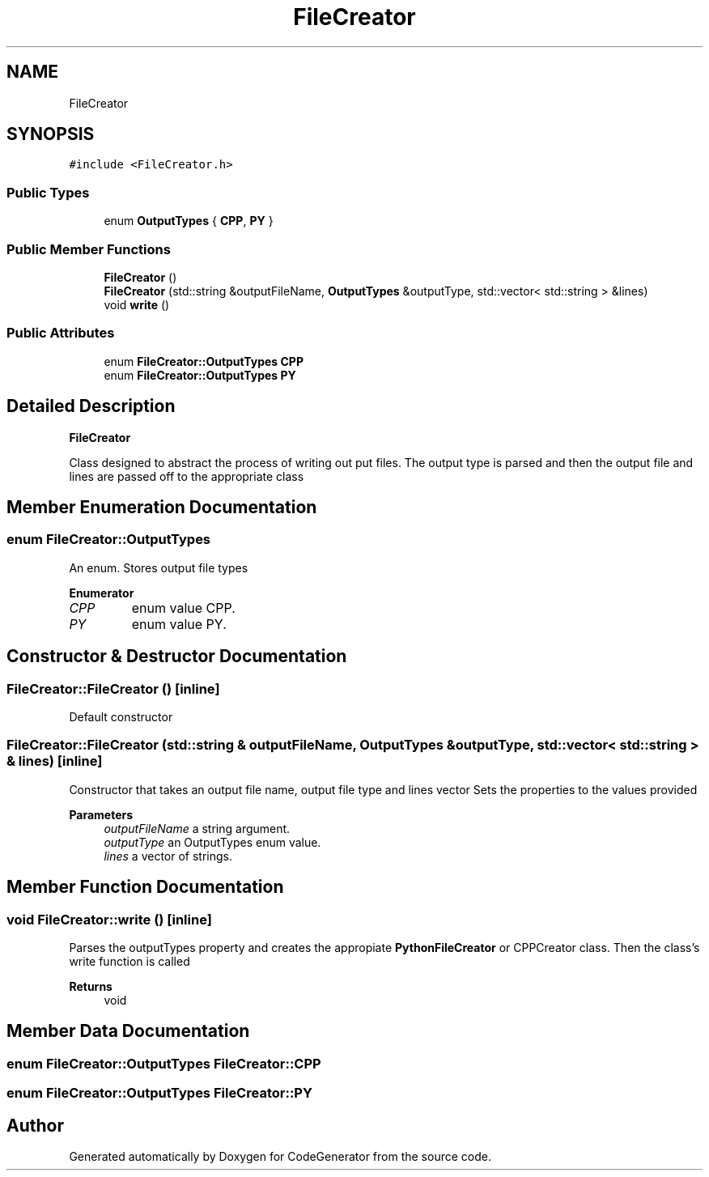 .TH "FileCreator" 3 "Tue Aug 24 2021" "CodeGenerator" \" -*- nroff -*-
.ad l
.nh
.SH NAME
FileCreator
.SH SYNOPSIS
.br
.PP
.PP
\fC#include <FileCreator\&.h>\fP
.SS "Public Types"

.in +1c
.ti -1c
.RI "enum \fBOutputTypes\fP { \fBCPP\fP, \fBPY\fP }"
.br
.in -1c
.SS "Public Member Functions"

.in +1c
.ti -1c
.RI "\fBFileCreator\fP ()"
.br
.ti -1c
.RI "\fBFileCreator\fP (std::string &outputFileName, \fBOutputTypes\fP &outputType, std::vector< std::string > &lines)"
.br
.ti -1c
.RI "void \fBwrite\fP ()"
.br
.in -1c
.SS "Public Attributes"

.in +1c
.ti -1c
.RI "enum \fBFileCreator::OutputTypes\fP \fBCPP\fP"
.br
.ti -1c
.RI "enum \fBFileCreator::OutputTypes\fP \fBPY\fP"
.br
.in -1c
.SH "Detailed Description"
.PP 
\fBFileCreator\fP
.PP
Class designed to abstract the process of writing out put files\&. The output type is parsed and then the output file and lines are passed off to the appropriate class 
.SH "Member Enumeration Documentation"
.PP 
.SS "enum \fBFileCreator::OutputTypes\fP"
An enum\&. Stores output file types 
.PP
\fBEnumerator\fP
.in +1c
.TP
\fB\fICPP \fP\fP
enum value CPP\&. 
.TP
\fB\fIPY \fP\fP
enum value PY\&. 
.SH "Constructor & Destructor Documentation"
.PP 
.SS "FileCreator::FileCreator ()\fC [inline]\fP"
Default constructor 
.SS "FileCreator::FileCreator (std::string & outputFileName, \fBOutputTypes\fP & outputType, std::vector< std::string > & lines)\fC [inline]\fP"
Constructor that takes an output file name, output file type and lines vector Sets the properties to the values provided 
.PP
\fBParameters\fP
.RS 4
\fIoutputFileName\fP a string argument\&. 
.br
\fIoutputType\fP an OutputTypes enum value\&. 
.br
\fIlines\fP a vector of strings\&. 
.RE
.PP

.SH "Member Function Documentation"
.PP 
.SS "void FileCreator::write ()\fC [inline]\fP"
Parses the outputTypes property and creates the appropiate \fBPythonFileCreator\fP or CPPCreator class\&. Then the class's write function is called 
.PP
\fBReturns\fP
.RS 4
void 
.RE
.PP

.SH "Member Data Documentation"
.PP 
.SS "enum \fBFileCreator::OutputTypes\fP FileCreator::CPP"

.SS "enum \fBFileCreator::OutputTypes\fP FileCreator::PY"


.SH "Author"
.PP 
Generated automatically by Doxygen for CodeGenerator from the source code\&.
